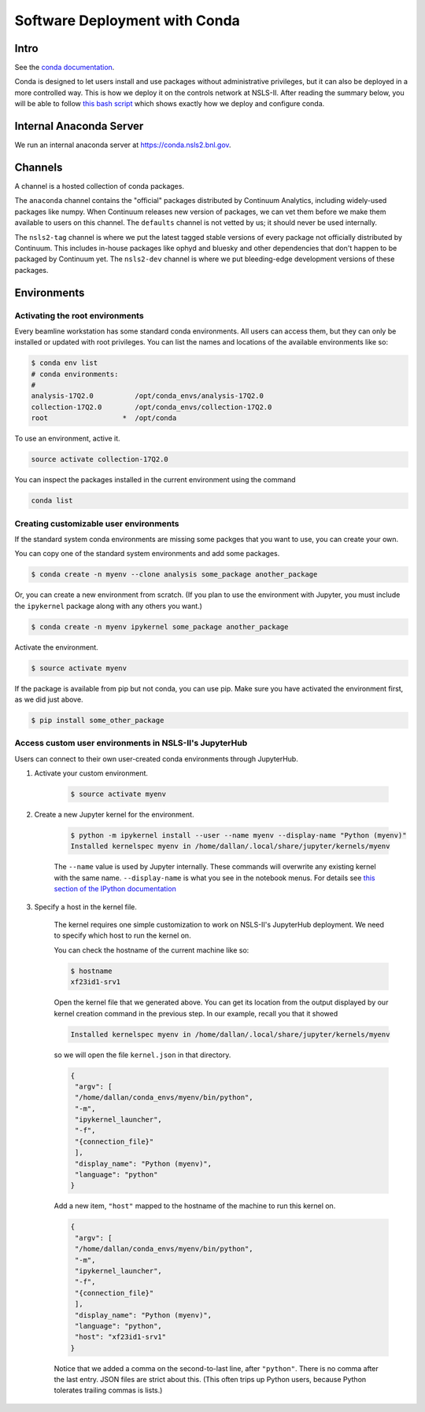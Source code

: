 Software Deployment with Conda
------------------------------

Intro
=====

See the `conda documentation <http://conda.pydata.org/docs/>`_.

Conda is designed to let users install and use packages without administrative
privileges, but it can also be deployed in a more controlled way. This
is how we deploy it on the controls network at NSLS-II.
After reading the summary below, you will be able to follow
`this bash script <https://gist.github.com/danielballan/c02c17f92650e21488a3>`_
which shows exactly how we deploy and configure conda.

Internal Anaconda Server
========================

We run an internal anaconda server at https://conda.nsls2.bnl.gov.

Channels
========

A channel is a hosted collection of conda packages.

The ``anaconda`` channel contains the "official" packages distributed by
Continuum Analytics, including widely-used packages like numpy. When
Continuum releases new version of packages, we can vet them before we make
them available to users on this channel. The ``defaults`` channel is not
vetted by us; it should never be used internally.

The ``nsls2-tag`` channel is where we put the latest tagged stable versions of
every package not officially distributed by Continuum. This includes in-house
packages like ophyd and bluesky and other dependencies that don't happen to be
packaged by Continuum yet.  The ``nsls2-dev`` channel is where we put
bleeding-edge development versions of these packages.

Environments
============

Activating the root environments
^^^^^^^^^^^^^^^^^^^^^^^^^^^^^^^^

Every beamline workstation has some standard conda environments. All users can
access them, but they can only be installed or updated with root privileges.
You can list the names and locations of the available environments like so:

.. code-block:: bash

    $ conda env list
    # conda environments:
    #
    analysis-17Q2.0          /opt/conda_envs/analysis-17Q2.0
    collection-17Q2.0        /opt/conda_envs/collection-17Q2.0
    root                  *  /opt/conda

To use an environment, active it.

.. code-block:: bash

   source activate collection-17Q2.0

You can inspect the packages installed in the current environment using the
command

.. code-block:: bash

   conda list

Creating customizable user environments
^^^^^^^^^^^^^^^^^^^^^^^^^^^^^^^^^^^^^^^


If the standard system conda environments are missing some packges that you
want to use, you can create your own. 

You can copy one of the standard system environments and add some packages.

.. code-block:: bash

    $ conda create -n myenv --clone analysis some_package another_package

Or, you can create a new environment from scratch. (If you plan to use the
environment with Jupyter, you must include the ``ipykernel`` package along with
any others you want.)

.. code-block:: bash

    $ conda create -n myenv ipykernel some_package another_package

Activate the environment.

.. code-block:: bash

    $ source activate myenv

If the package is available from pip but not conda, you can use pip. Make
sure you have activated the environment first, as we did just above. 

.. code-block:: bash

    $ pip install some_other_package

Access custom user environments in NSLS-II's JupyterHub
^^^^^^^^^^^^^^^^^^^^^^^^^^^^^^^^^^^^^^^^^^^^^^^^^^^^^^^

Users can connect to their own user-created conda environments through
JupyterHub.

1. Activate your custom environment.

    .. code-block:: bash

        $ source activate myenv


2. Create a new Jupyter kernel for the environment.

    .. code-block:: bash

        $ python -m ipykernel install --user --name myenv --display-name "Python (myenv)"
        Installed kernelspec myenv in /home/dallan/.local/share/jupyter/kernels/myenv

    The ``--name`` value is used by Jupyter internally. These commands will
    overwrite any existing kernel with the same name. ``--display-name`` is
    what you see in the notebook menus. For details see
    `this section of the IPython documentation <https://ipython.readthedocs.io/en/latest/install/kernel_install.html#kernels-for-different-environments>`_

3. Specify a host in the kernel file.

    The kernel requires one simple customization to work on NSLS-II's
    JupyterHub deployment. We need to specify which host to run the kernel on.

    You can check the hostname of the current machine like so:

    .. code-block:: bash

        $ hostname
        xf23id1-srv1

    Open the kernel file that we generated above. You can get its location from
    the output displayed by our kernel creation command in the previous step.
    In our example, recall you that it showed

    .. code-block:: bash

        Installed kernelspec myenv in /home/dallan/.local/share/jupyter/kernels/myenv

    so we will open the file ``kernel.json`` in that directory.

    .. code-block:: json

        {
         "argv": [
         "/home/dallan/conda_envs/myenv/bin/python",
         "-m",
         "ipykernel_launcher",
         "-f",
         "{connection_file}"
         ],
         "display_name": "Python (myenv)",
         "language": "python"
        }

    Add a new item, ``"host"`` mapped to the hostname of the machine to run
    this kernel on.

    .. code-block:: json

        {
         "argv": [
         "/home/dallan/conda_envs/myenv/bin/python",
         "-m",
         "ipykernel_launcher",
         "-f",
         "{connection_file}"
         ],
         "display_name": "Python (myenv)",
         "language": "python",
         "host": "xf23id1-srv1"
        }

    Notice that we added a comma on the second-to-last line, after ``"python"``.
    There is no comma after the last entry. JSON files are strict about this.
    (This often trips up Python users, because Python tolerates trailing commas
    is lists.)
